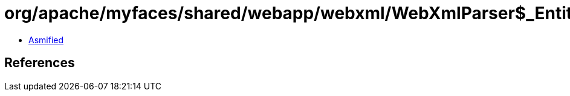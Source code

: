 = org/apache/myfaces/shared/webapp/webxml/WebXmlParser$_EntityResolver.class

 - link:WebXmlParser$_EntityResolver-asmified.java[Asmified]

== References

